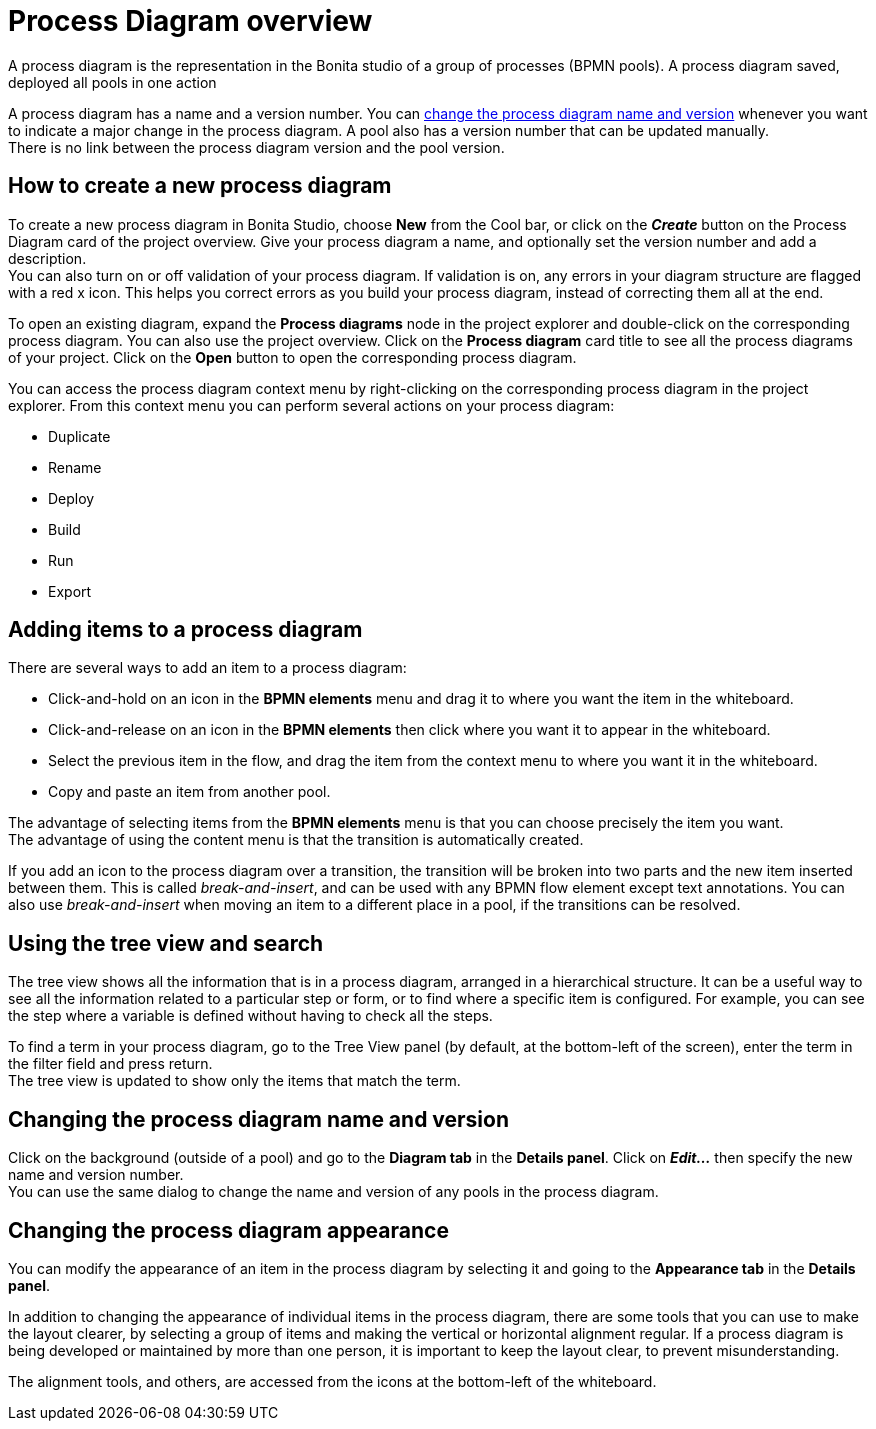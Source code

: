 = Process Diagram overview
:page-aliases: ROOT:diagram-overview.adoc
:description: A process diagram is the representation in the Bonita studio of a group of processes (BPMN pools). A process diagram saved, deployed all pools in one action

{description}

A process diagram has a name and a version number. You can xref:diagram-overview.adoc#_changing_the_process_diagram_name_and_version[change the process diagram name and version] whenever you want to indicate a major change in the process diagram. A pool also has a version number that can be updated manually. +
There is no link between the process diagram version and the pool version.

== How to create a new process diagram

To create a new process diagram in Bonita Studio, choose *New* from the Cool bar, or click on the *_Create_* button on the Process Diagram card of the project overview. Give your process diagram a name, and optionally set the version number and add a description. +
You can also turn on or off validation of your process diagram. If validation is on, any errors in your diagram structure are flagged with a red x icon. This helps you correct errors as you build your process diagram, instead of correcting them all at the end.

To open an existing diagram, expand the *Process diagrams* node in the project explorer and double-click on the corresponding process diagram. You can also use the project overview. Click on the *Process diagram* card title to see all the process diagrams of your project. Click on the *Open* button to open the corresponding process diagram.

You can access the process diagram context menu by right-clicking on the corresponding process diagram in the project explorer.
From this context menu you can perform several actions on your process diagram:

* Duplicate
* Rename
* Deploy
* Build
* Run
* Export

== Adding items to a process diagram

There are several ways to add an item to a process diagram:

* Click-and-hold on an icon in the *BPMN elements* menu and drag it to where you want the item in the whiteboard.
* Click-and-release on an icon in the *BPMN elements* then click where you want it to appear in the whiteboard.
* Select the previous item in the flow, and drag the item from the context menu to where you want it in the whiteboard.
* Copy and paste an item from another pool.

The advantage of selecting items from the *BPMN elements* menu is that you can choose precisely the item you want. +
The advantage of using the content menu is that the transition is automatically created.

If you add an icon to the process diagram over a transition, the transition will be broken into two parts and the new item inserted between them. This is called _break-and-insert_, and can be used with any BPMN flow element except text annotations. You can also use _break-and-insert_ when moving an item to a different place in a pool, if the transitions can be resolved.

== Using the tree view and search

The tree view shows all the information that is in a process diagram, arranged in a hierarchical structure. It can be a useful way to see all the information related to a particular step or form, or to find where a specific item is configured. For example, you can see the step where a variable is defined without having to check all the steps.

To find a term in your process diagram, go to the Tree View panel (by default, at the bottom-left of the screen), enter the term in the filter field and press return. +
The tree view is updated to show only the items that match the term.

== Changing the process diagram name and version

Click on the background (outside of a pool) and go to the *Diagram tab* in the *Details panel*. Click on *_Edit..._* then specify the new name and version number. +
You can use the same dialog to change the name and version of any pools in the process diagram.

== Changing the process diagram appearance

You can modify the appearance of an item in the process diagram by selecting it and going to the *Appearance tab* in the *Details panel*. +

In addition to changing the appearance of individual items in the process diagram, there are some tools that you can use to make the layout clearer, by selecting a group of items and making the vertical or horizontal alignment regular. If a process diagram is being developed or maintained by more than one person, it is important to keep the layout clear, to prevent misunderstanding. +

The alignment tools, and others, are accessed from the icons at the bottom-left of the whiteboard.
